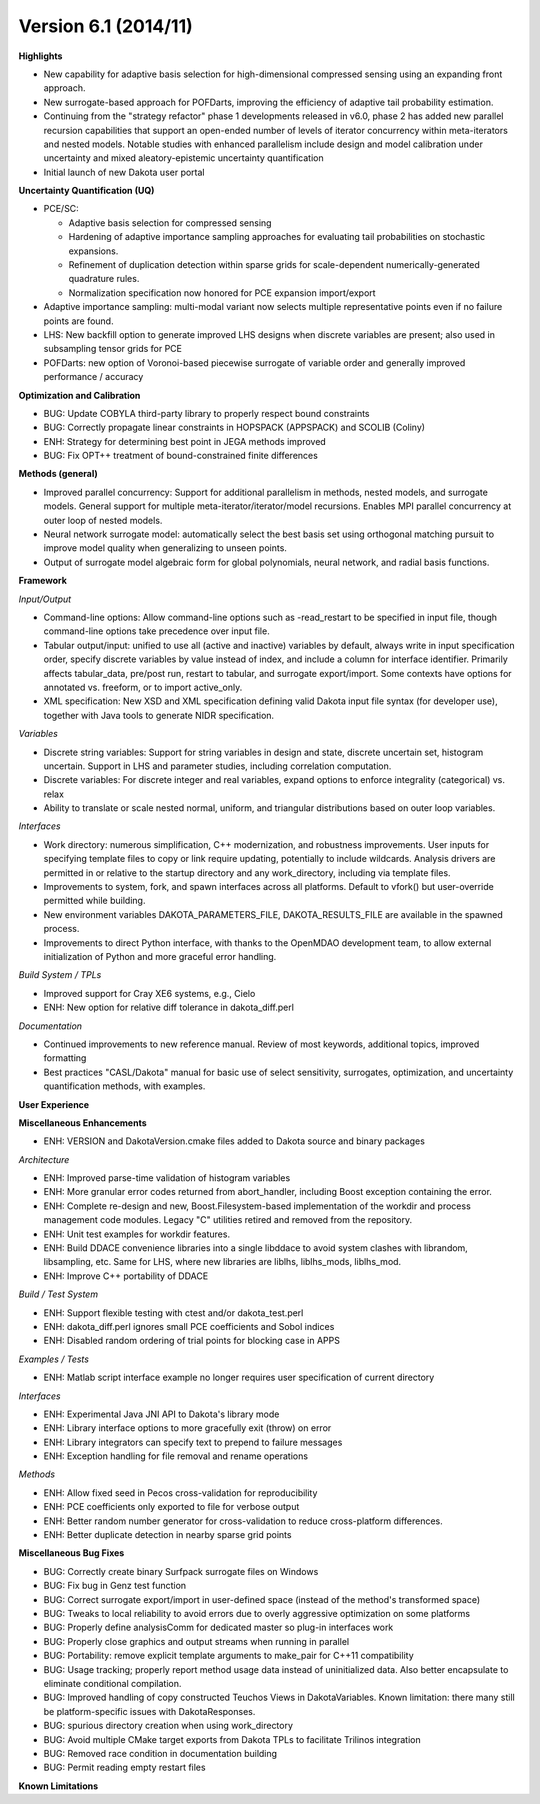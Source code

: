 .. _releasenotes-61:

"""""""""""""""""""""
Version 6.1 (2014/11)
"""""""""""""""""""""

**Highlights**

- New capability for adaptive basis selection for high-dimensional compressed sensing using an expanding front approach.
- New surrogate-based approach for POFDarts, improving the efficiency of adaptive tail probability estimation.
- Continuing from the "strategy refactor" phase 1 developments released in v6.0, phase 2 has added new parallel recursion capabilities that support an open-ended number of levels of iterator concurrency within meta-iterators and nested models. Notable studies with enhanced parallelism include design and model calibration under uncertainty and mixed aleatory-epistemic uncertainty quantification
- Initial launch of new Dakota user portal

**Uncertainty Quantification (UQ)**

- PCE/SC:

  - Adaptive basis selection for compressed sensing
  - Hardening of adaptive importance sampling approaches for evaluating tail probabilities on stochastic expansions.
  - Refinement of duplication detection within sparse grids for scale-dependent numerically-generated quadrature rules.
  - Normalization specification now honored for PCE expansion import/export

- Adaptive importance sampling: multi-modal variant now selects multiple representative points even if no failure points are found.
- LHS: New backfill option to generate improved LHS designs when discrete variables are present; also used in subsampling tensor grids for PCE
- POFDarts: new option of Voronoi-based piecewise surrogate of variable order and generally improved performance / accuracy

**Optimization and Calibration**

- BUG: Update COBYLA third-party library to properly respect bound constraints
- BUG: Correctly propagate linear constraints in HOPSPACK (APPSPACK) and SCOLIB (Coliny)
- ENH: Strategy for determining best point in JEGA methods improved
- BUG: Fix OPT++ treatment of bound-constrained finite differences

**Methods (general)**

- Improved parallel concurrency: Support for additional parallelism in methods, nested models, and surrogate models.  General support for multiple meta-iterator/iterator/model recursions.  Enables MPI parallel concurrency at outer loop of nested models.
- Neural network surrogate model: automatically select the best basis set using orthogonal matching pursuit to improve model quality when generalizing to unseen points.
- Output of surrogate model algebraic form for global polynomials, neural network, and radial basis functions.

**Framework**

*Input/Output*

- Command-line options: Allow command-line options such as -read_restart to be specified in input file, though command-line options take precedence over input file.
- Tabular output/input: unified to use all (active and inactive) variables by default, always write in input specification order, specify discrete variables by value instead of index, and include a column for interface identifier.  Primarily affects tabular_data, pre/post run, restart to tabular, and surrogate export/import.  Some contexts have options for annotated vs. freeform, or to import active_only.
- XML specification: New XSD and XML specification defining valid Dakota input file syntax (for developer use), together with Java tools to generate NIDR specification.

*Variables*

- Discrete string variables: Support for string variables in design and state, discrete uncertain set, histogram uncertain.  Support in LHS and parameter studies, including correlation computation.
- Discrete variables: For discrete integer and real variables, expand options to enforce integrality (categorical) vs. relax
- Ability to translate or scale nested normal, uniform, and triangular distributions based on outer loop variables.

*Interfaces*

- Work directory: numerous simplification, C++ modernization, and robustness improvements.  User inputs for specifying template files to copy or link require updating, potentially to include wildcards. Analysis drivers are permitted in or relative to the startup directory and any work_directory, including via template files.
- Improvements to system, fork, and spawn interfaces across all platforms.  Default to vfork() but user-override permitted while building.
- New environment variables DAKOTA_PARAMETERS_FILE, DAKOTA_RESULTS_FILE are available in the spawned process.
- Improvements to direct Python interface, with thanks to the OpenMDAO development team, to allow external initialization of Python and more graceful error handling.

*Build System / TPLs*

- Improved support for Cray XE6 systems, e.g., Cielo
- ENH: New option for relative diff tolerance in dakota_diff.perl

*Documentation*

- Continued improvements to new reference manual.  Review of most keywords, additional topics, improved formatting
- Best practices "CASL/Dakota" manual for basic use of select sensitivity, surrogates, optimization, and uncertainty quantification methods, with examples.

**User Experience**

**Miscellaneous Enhancements**

- ENH: VERSION and DakotaVersion.cmake files added to Dakota source and binary packages

*Architecture*

- ENH: Improved parse-time validation of histogram variables
- ENH: More granular error codes returned from abort_handler, including Boost exception containing the error.
- ENH: Complete re-design and new, Boost.Filesystem-based implementation of the workdir and process management code modules.  Legacy "C" utilities retired and removed from the repository.
- ENH: Unit test examples for workdir features.
- ENH: Build DDACE convenience libraries into a single libddace to avoid system clashes with librandom, libsampling, etc.  Same for LHS, where new libraries are liblhs, liblhs_mods, liblhs_mod.
- ENH: Improve C++ portability of DDACE

*Build / Test System*

- ENH: Support flexible testing with ctest and/or dakota_test.perl
- ENH: dakota_diff.perl ignores small PCE coefficients and Sobol indices
- ENH: Disabled random ordering of trial points for blocking case in APPS

*Examples / Tests*

- ENH: Matlab script interface example no longer requires user specification of current directory

*Interfaces*

- ENH: Experimental Java JNI API to Dakota's library mode
- ENH: Library interface options to more gracefully exit (throw) on error
- ENH: Library integrators can specify text to prepend to failure messages
- ENH: Exception handling for file removal and rename operations

*Methods*

- ENH: Allow fixed seed in Pecos cross-validation for reproducibility
- ENH: PCE coefficients only exported to file for verbose output
- ENH: Better random number generator for cross-validation to reduce cross-platform differences.
- ENH: Better duplicate detection in nearby sparse grid points

**Miscellaneous Bug Fixes**

- BUG: Correctly create binary Surfpack surrogate files on Windows
- BUG: Fix bug in Genz test function
- BUG: Correct surrogate export/import in user-defined space (instead of the method's transformed space)
- BUG: Tweaks to local reliability to avoid errors due to overly aggressive optimization on some platforms
- BUG: Properly define analysisComm for dedicated master so plug-in interfaces work
- BUG: Properly close graphics and output streams when running in parallel
- BUG: Portability: remove explicit template arguments to make_pair for C++11 compatibility
- BUG: Usage tracking; properly report method usage data instead of uninitialized data.  Also better encapsulate to eliminate conditional compilation.
- BUG: Improved handling of copy constructed Teuchos Views in DakotaVariables.  Known limitation: there many still be platform-specific issues with DakotaResponses.
- BUG: spurious directory creation when using work_directory
- BUG: Avoid multiple CMake target exports from Dakota TPLs to facilitate Trilinos integration
- BUG: Removed race condition in documentation building
- BUG: Permit reading empty restart files

**Known Limitations**
